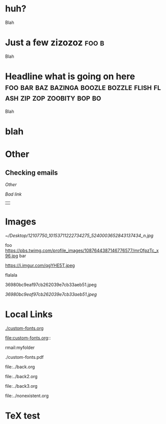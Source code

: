 * huh?
Blah
* Just a few zizozoz                                                  :foo:b:
Blah
* Headline what is going on here :foo:bar:baz:bazinga:boozle:bozzle:flish:flash:zip:zop:zoobity:bop:bo:
Blah

* blah

\begin{aligned}
y & = (x + a)^{2} \\
& = x^{2} + 2ax + a^{2}
\end{aligned}

* Other
** Checking emails
:LOGBOOK:
CLOCK: [2021-01-23 Sat 09:30]--[2021-01-23 Sat 10:19] =>  0:49
CLOCK: [2021-01-11 Mon 21:31]--[2021-01-11 Mon 21:50] =>  0:19
CLOCK: [2021-01-02 Sat 18:46]--[2021-01-02 Sat 19:36] =>  0:50
:END:

[[*Other][Other]]

[[*alskfjadkdkdk][Bad link]]

||

* Images

[[~/Desktop/12107750_10153711222734275_5240003652843137434_n.jpg]]

[[https://pbs.twimg.com/profile_images/1087644387146776577/mrOfpzTc_400x400.jpg]]


foo https://pbs.twimg.com/profile_images/1087644387146776577/mrOfpzTc_x96.jpg bar

https://i.imgur.com/qgYHE5T.jpeg

flalala

36980bc9eaf97cb262039e7cb33aeb51.jpeg

[[36980bc9eaf97cb262039e7cb33aeb51.jpeg]]

[[./36980bc9eaf97cb262039e7cb33aeb51.jpeg]]

* Local Links

  [[./custom-fonts.org]]

  file:custom-fonts.org::

  rmail:myfolder

  ./custom-fonts.pdf

  file:../back.org

  file:../back2.org

  file:../back3.org

  file:../nonexistent.org

* TeX test

\begin{equation}
  a + b = c
\end{equation}

\begin{align}
  a + b = c\\
  d + e = f
\end{align}
